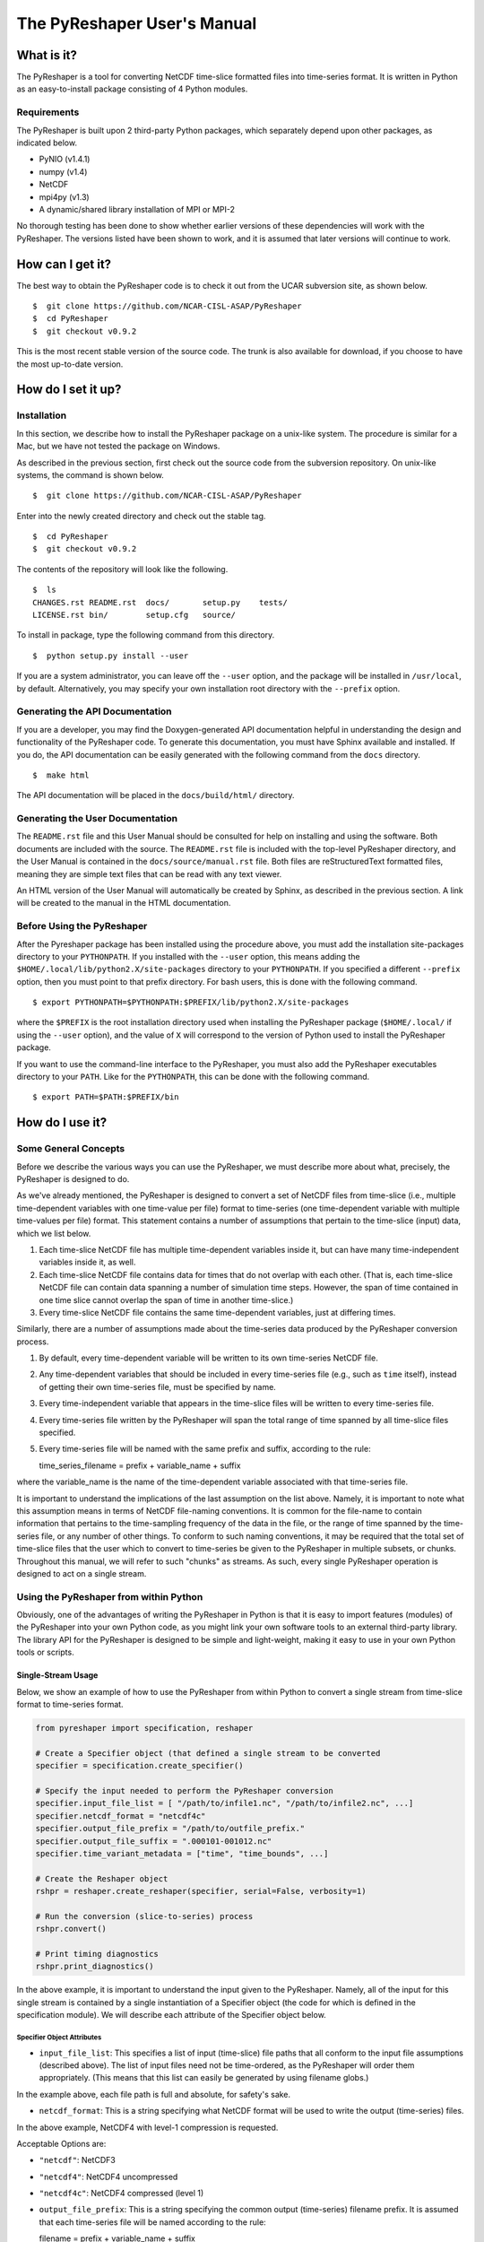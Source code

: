============================
The PyReshaper User's Manual
============================

What is it?
===========

The PyReshaper is a tool for converting NetCDF time-slice formatted
files into time-series format. It is written in Python as an
easy-to-install package consisting of 4 Python modules.

Requirements
------------

The PyReshaper is built upon 2 third-party Python packages, which
separately depend upon other packages, as indicated below.

-  PyNIO (v1.4.1)
-  numpy (v1.4)
-  NetCDF
-  mpi4py (v1.3)
-  A dynamic/shared library installation of MPI or MPI-2

No thorough testing has been done to show whether earlier versions of
these dependencies will work with the PyReshaper. The versions listed
have been shown to work, and it is assumed that later versions will
continue to work.

How can I get it?
=================

The best way to obtain the PyReshaper code is to check it out from the
UCAR subversion site, as shown below.

::

    $  git clone https://github.com/NCAR-CISL-ASAP/PyReshaper
    $  cd PyReshaper
    $  git checkout v0.9.2

This is the most recent stable version of the source code. The trunk is
also available for download, if you choose to have the most up-to-date
version.

How do I set it up?
===================

Installation
------------

In this section, we describe how to install the PyReshaper package on a
unix-like system. The procedure is similar for a Mac, but we have not
tested the package on Windows.

As described in the previous section, first check out the source code
from the subversion repository. On unix-like systems, the command is
shown below.

::

    $  git clone https://github.com/NCAR-CISL-ASAP/PyReshaper

Enter into the newly created directory and check out the stable tag.

::

    $  cd PyReshaper
    $  git checkout v0.9.2

The contents of the repository will look like the following.

::

    $  ls
    CHANGES.rst README.rst  docs/       setup.py    tests/
    LICENSE.rst bin/        setup.cfg   source/

To install in package, type the following command from this directory.

::

    $  python setup.py install --user

If you are a system administrator, you can leave off the ``--user``
option, and the package will be installed in ``/usr/local``, by default.
Alternatively, you may specify your own installation root directory with
the ``--prefix`` option.

Generating the API Documentation
--------------------------------

If you are a developer, you may find the Doxygen-generated API
documentation helpful in understanding the design and functionality of
the PyReshaper code. To generate this documentation, you must have
Sphinx available and installed. If you do, the API documentation can be
easily generated with the following command from the ``docs``
directory.

::

    $  make html

The API documentation will be placed in the ``docs/build/html/`` directory.

Generating the User Documentation
---------------------------------

The ``README.rst`` file and this User Manual should be consulted for help
on installing and using the software. Both documents are included with
the source. The ``README.rst`` file is included with the top-level
PyReshaper directory, and the User Manual is contained in the
``docs/source/manual.rst`` file. Both files are reStructuredText formatted
files, meaning they are simple text files that can be read with any text
viewer.

An HTML version of the User Manual will automatically be created by
Sphinx, as described in the previous section. A link will be created
to the manual in the HTML documentation.

Before Using the PyReshaper
---------------------------

After the Pyreshaper package has been installed using the procedure
above, you must add the installation site-packages directory to your
``PYTHONPATH``. If you installed with the ``--user`` option, this means
adding the ``$HOME/.local/lib/python2.X/site-packages`` directory to
your ``PYTHONPATH``. If you specified a different ``--prefix`` option,
then you must point to that prefix directory. For bash users, this is
done with the following command.

::

    $ export PYTHONPATH=$PYTHONPATH:$PREFIX/lib/python2.X/site-packages

where the ``$PREFIX`` is the root installation directory used when
installing the PyReshaper package (``$HOME/.local/`` if using the
``--user`` option), and the value of ``X`` will correspond to the
version of Python used to install the PyReshaper package.

If you want to use the command-line interface to the PyReshaper, you
must also add the PyReshaper executables directory to your ``PATH``.
Like for the ``PYTHONPATH``, this can be done with the following
command.

::

    $ export PATH=$PATH:$PREFIX/bin

How do I use it?
================

Some General Concepts
---------------------

Before we describe the various ways you can use the PyReshaper, we must
describe more about what, precisely, the PyReshaper is designed to do.

As we've already mentioned, the PyReshaper is designed to convert a set
of NetCDF files from time-slice (i.e., multiple time-dependent variables
with one time-value per file) format to time-series (one time-dependent
variable with multiple time-values per file) format. This statement
contains a number of assumptions that pertain to the time-slice (input)
data, which we list below.

1. Each time-slice NetCDF file has multiple time-dependent variables
   inside it, but can have many time-independent variables inside it, as
   well.
2. Each time-slice NetCDF file contains data for times that do not
   overlap with each other. (That is, each time-slice NetCDF file can
   contain data spanning a number of simulation time steps. However, the
   span of time contained in one time slice cannot overlap the span of
   time in another time-slice.)
3. Every time-slice NetCDF file contains the same time-dependent
   variables, just at differing times.

Similarly, there are a number of assumptions made about the time-series
data produced by the PyReshaper conversion process.

1. By default, every time-dependent variable will be written to its own
   time-series NetCDF file.
2. Any time-dependent variables that should be included in every
   time-series file (e.g., such as ``time`` itself), instead of getting
   their own time-series file, must be specified by name.
3. Every time-independent variable that appears in the time-slice files
   will be written to every time-series file.
4. Every time-series file written by the PyReshaper will span the total
   range of time spanned by all time-slice files specified.
5. Every time-series file will be named with the same prefix and suffix,
   according to the rule:

   time\_series\_filename = prefix + variable\_name + suffix

where the variable\_name is the name of the time-dependent variable
associated with that time-series file.

It is important to understand the implications of the last assumption on
the list above. Namely, it is important to note what this assumption
means in terms of NetCDF file-naming conventions. It is common for the
file-name to contain information that pertains to the time-sampling
frequency of the data in the file, or the range of time spanned by the
time-series file, or any number of other things. To conform to such
naming conventions, it may be required that the total set of time-slice
files that the user which to convert to time-series be given to the
PyReshaper in multiple subsets, or chunks. Throughout this manual, we
will refer to such "chunks" as streams. As such, every single PyReshaper
operation is designed to act on a single stream.

Using the PyReshaper from within Python
---------------------------------------

Obviously, one of the advantages of writing the PyReshaper in Python is
that it is easy to import features (modules) of the PyReshaper into your
own Python code, as you might link your own software tools to an
external third-party library. The library API for the PyReshaper is
designed to be simple and light-weight, making it easy to use in your
own Python tools or scripts.

Single-Stream Usage
~~~~~~~~~~~~~~~~~~~

Below, we show an example of how to use the PyReshaper from within
Python to convert a single stream from time-slice format to time-series
format.

.. code:: py

    from pyreshaper import specification, reshaper

    # Create a Specifier object (that defined a single stream to be converted
    specifier = specification.create_specifier()

    # Specify the input needed to perform the PyReshaper conversion
    specifier.input_file_list = [ "/path/to/infile1.nc", "/path/to/infile2.nc", ...]
    specifier.netcdf_format = "netcdf4c"
    specifier.output_file_prefix = "/path/to/outfile_prefix."
    specifier.output_file_suffix = ".000101-001012.nc"
    specifier.time_variant_metadata = ["time", "time_bounds", ...]

    # Create the Reshaper object
    rshpr = reshaper.create_reshaper(specifier, serial=False, verbosity=1)

    # Run the conversion (slice-to-series) process
    rshpr.convert()

    # Print timing diagnostics
    rshpr.print_diagnostics()

In the above example, it is important to understand the input given to
the PyReshaper. Namely, all of the input for this single stream is
contained by a single instantiation of a Specifier object (the code for
which is defined in the specification module). We will describe each
attribute of the Specifier object below.

Specifier Object Attributes
^^^^^^^^^^^^^^^^^^^^^^^^^^^

-  ``input_file_list``: This specifies a list of input (time-slice) file
   paths that all conform to the input file assumptions (described
   above). The list of input files need not be time-ordered, as the
   PyReshaper will order them appropriately. (This means that this list
   can easily be generated by using filename globs.)

In the example above, each file path is full and absolute, for safety's
sake.

-  ``netcdf_format``: This is a string specifying what NetCDF format
   will be used to write the output (time-series) files.

In the above example, NetCDF4 with level-1 compression is requested.

Acceptable Options are:

-  ``"netcdf"``: NetCDF3
-  ``"netcdf4"``: NetCDF4 uncompressed
-  ``"netcdf4c"``: NetCDF4 compressed (level 1)

-  ``output_file_prefix``: This is a string specifying the common output
   (time-series) filename prefix. It is assumed that each time-series
   file will be named according to the rule:

   filename = prefix + variable\_name + suffix

It is important to understand, as in the example above, that the prefix
can include the full, absolute path information for the output
(time-series) files.

-  ``output_file_suffix``: This is a string specifying the common output
   (time-series) filename suffix. It is assumed that each time-series
   file will be named according to the above rule.

-  ``time_variant_metadata``: This specifies a list of variable names
   corresponding to variables that should be written to every output
   (time-series) NetCDF file.

Even though the PyReshaper is designed to work on a single stream at a
time, multiple streams can be defined as input to the PyReshaper. When
running the PyReshaper with multiple stream, multiple Specifier objects
must be created, one for each stream.

Multiple Stream Usage
~~~~~~~~~~~~~~~~~~~~~

In the example below, we show one way to define a multiple stream
PyReshaper run.

.. code:: py

    from pyreshaper import specification, reshaper

    # Assuming all data defining each stream is contained 
    # in a list called "streams"
    specifiers = {}
    for stream in streams:
        specifier = specification.create_specifier()

        # Define the Pyreshaper input for this stream
        specifier.input_file_list = stream.input_file_list
        specifier.netcdf_format = stream.netcdf_format
        specifier.output_file_prefix = stream.output_file_prefix
        specifier.output_file_suffix = stream.output_file_suffix
        specifier.time_variant_metadata = stream.time_variant_metadata

        # Append this Specifier to the dictionary of specifiers
        specifiers[stream.name] = specifier

    # Create the Reshaper object
    rshpr = reshaper.create_reshaper(specifiers, serial=False, verbosity=1)

    # Run the conversion (slice-to-series) process
    rshpr.convert()

    # Print timing diagnostics
    rshpr.print_diagnostics()

In the above example, we assume the properly formatted data (like the
data shown in the single-stream example above) is contained in the list
called *streams*. In addition to the data needed by each Specifier
(i.e., the data defining each stream), this example assumes that a name
has been given to each stream, contained in the attribute "stream.name".
Each Specifier is then contained in a dictionary with keys corresponding
to the stream name and values corresponding to the stream Specifier.
This name will be used when printing diagnostic information during the
``convert()`` and ``print_diagnostics()`` operations of the PyReshaper.

Alternatively, the specifiers object (in the above example) can be a
Python list, instead of a Python dictionary. If this is the case, the
list of Specifier objects will be converted to a dictionary, with the
keys of the dictionary corresponding to the list index (i.e., an
integer).

Arguments to the ``create_reshaper()`` Function
^^^^^^^^^^^^^^^^^^^^^^^^^^^^^^^^^^^^^^^^^^^^^^^

In both examples above, the Reshaper object (rshpr) is created by
passing the single Specifier object, list of Specifier objects, or
dictionary of named Specifier objects, to the function
``create_reshaper()``. This function returns a Reshaper object that has
the functions ``convert()`` and ``print_diagnostics()`` that perform the
time-slice to time-series conversion step and print useful timing
diagnostics, respectively.

Additionally, the ``create_reshaper()`` function takes the parameter
``serial``, which can be ``True`` or ``False``, indicating whether the
Reshaper ``convert()`` step should be done in serial (``True``) or
parallel (``False``). By default, parallel operation is assumed if this
parameter is not specified.

The ``create_reshaper()`` function also takes the parameter
``verbosity``, which specified what level of output (to ``stdout``) will
be produced during the ``convert()`` step. Currently, there are only
three (3) verbosity levels:

1. ``verbosity = 0``: This means that no output will be produced unless
   specifically requested (i.e., by calling the ``print_diagnostics()``
   function).
2. ``verbosity = 1``: This means that only output that would be produced
   by the head rank of a parallel process will be generated.
3. ``verbosity = 2``: This means that all output from all processors
   will be generated, but any output that is the same on all processors
   will only be generated once.

By setting the ``verbosity`` parameter in the ``create_reshaper()``
function to a value of 2 or above will result in the greatest amount of
output.

Arguments to the ``convert()`` Function
^^^^^^^^^^^^^^^^^^^^^^^^^^^^^^^^^^^^^^^

While not shown in the above examples, there is an argument to the
``convert()`` function of the Reshaper object called ``output_limit``.
This argument sets an integer limit on the number of time-series files
generated during the ``convert()`` operation (per processor). This can
be useful for debugging purposes, as it can greatly reduce the length of
time consumed in the ``convert()`` function. (A value of ``0`` indicates
no limit, or all output files will be generated.)

Using the PyReshaper from the Unix Command-Line
~~~~~~~~~~~~~~~~~~~~~~~~~~~~~~~~~~~~~~~~~~~~~~~

While the most flexible way of using the PyReshaper is from within
Python, as described above, it is also possible to run the PyReshaper
from the command-line. In this section, we describe how to use the
Python script ``slice2series``, which provides a command-line interface
(CLI) to the PyReshaper. (This script will be installed in the
``$PREFIX/bin`` directory, where ``PREFIX`` is the installation root
directory.)

Below is an example of how to use the PyReshaper CLI, ``slice2series``,
for a serial run.

::

    $ slice2series --serial \
      --netcdf_format="netcdf4c" \
      --output_prefix="/path/to/outfile_prefix." \
      --output_suffix="000101-001012.nc" \
      -m "time" -m "time_bounds" \
      /path/to/infiles/*.nc

In this example, you will note that we have specified each
time-dependent metadata variable name with its own ``-m`` option. (In
this case, there are only 2, ``time`` and ``time_bounds``.) We have also
specified the list of input (time-slice) files using a wildcard, which
the Unix shell fills in with a list of all filenames that match this
pattern. (In this case, it is all files with the ``.nc`` file extension
in the directory ``/path/to/infiles``.) These command-line options and
arguments specify all of the same input passed to the Specifier objects
in the examples of the previous section.

For parallel operation, one must launch the ``slice2series`` script from
the appropriate MPI launcher. On the Yellowstone system
(``yellowstone.ucar.edu``), this is done with the following command.

::

    $ mpirun.lsf slice2series \
      --netcdf_format="netcdf4c" \
      --output_prefix="/path/to/outfile_prefix." \
      --output_suffix="000101-001012.nc" \
      -m "time" -m "time_bounds" \
      /path/to/infiles/*.nc

In the above example, this will launch the ``slice2series`` script into
the MPI environment already created by either a request for an
interactive session or from an LSF submission script.

Additional Arguments to the ``slice2series`` Script
^^^^^^^^^^^^^^^^^^^^^^^^^^^^^^^^^^^^^^^^^^^^^^^^^^^

While the basic options shown in the previous two (2) examples above are
sufficient for most purposes, two additional options are available. The
``--verbosity`` option can be used to set the verbosity level, just like
the ``verbosity`` argument to the ``create_reshaper()`` function
described in the previous sections. Additionally, the ``--limit``
command-line option can be used to set the ``output_limit`` argument of
the Reshaper ``convert()`` function, also described in the previous
sections.
